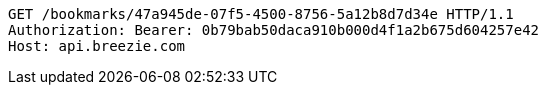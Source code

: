 [source,http,options="nowrap"]
----
GET /bookmarks/47a945de-07f5-4500-8756-5a12b8d7d34e HTTP/1.1
Authorization: Bearer: 0b79bab50daca910b000d4f1a2b675d604257e42
Host: api.breezie.com

----